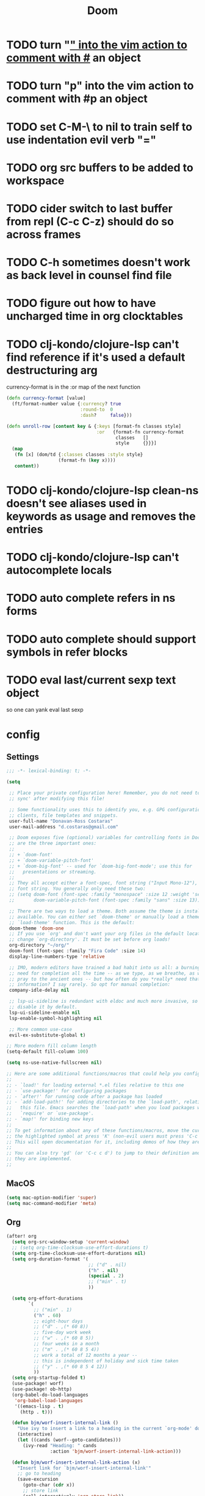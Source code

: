 #+TITLE: Doom
#+PROPERTY: header-args:emacs-lisp :lexical t

* TODO turn "_" into the vim action to comment with #_ an object
* TODO turn "p" into the vim action to comment with #p an object
* TODO set C-M-\ to nil to train self to use indentation evil verb "="
* TODO org src buffers to be added to workspace
* TODO cider switch to last buffer from repl (C-c C-z) should do so across frames
* TODO C-h sometimes doesn't work as back level in counsel find file
* TODO figure out how to have uncharged time in org clocktables
* TODO clj-kondo/clojure-lsp can't find reference if it's used a default destructuring arg

currency-format is in the :or map of the next function
#+begin_src clojure
(defn currency-format [value]
  (ft/format-number value {:currency? true
                           :round-to  0
                           :dash?     false}))

(defn unroll-row [content key & {:keys [format-fn classes style]
                                 :or   {format-fn currency-format
                                        classes   []
                                        style     {}}}]
  (map
   (fn [x] (dom/td {:classes classes :style style}
                   (format-fn (key x))))
   content))
#+end_src

* TODO clj-kondo/clojure-lsp clean-ns doesn't see aliases used in keywords as usage and removes the entries
* TODO clj-kondo/clojure-lsp can't autocomplete locals
* TODO auto complete refers in ns forms
* TODO auto complete should support symbols in refer blocks
* TODO eval last/current sexp text object
so one can yank eval last sexp

* config
** Settings
#+begin_src emacs-lisp :tangle ~/.doom.d/config.el
;;; -*- lexical-binding: t; -*-

(setq

 ;; Place your private configuration here! Remember, you do not need to run 'doom
 ;; sync' after modifying this file!

 ;; Some functionality uses this to identify you, e.g. GPG configuration, email
 ;; clients, file templates and snippets.
 user-full-name "Donavan-Ross Costaras"
 user-mail-address "d.costaras@gmail.com"

 ;; Doom exposes five (optional) variables for controlling fonts in Doom. Here
 ;; are the three important ones:
 ;;
 ;; + `doom-font'
 ;; + `doom-variable-pitch-font'
 ;; + `doom-big-font' -- used for `doom-big-font-mode'; use this for
 ;;   presentations or streaming.
 ;;
 ;; They all accept either a font-spec, font string ("Input Mono-12"), or xlfd
 ;; font string. You generally only need these two:
 ;; (setq doom-font (font-spec :family "monospace" :size 12 :weight 'semi-light)
 ;;       doom-variable-pitch-font (font-spec :family "sans" :size 13))

 ;; There are two ways to load a theme. Both assume the theme is installed and
 ;; available. You can either set `doom-theme' or manually load a theme with the
 ;; `load-theme' function. This is the default:
 doom-theme 'doom-one
 ;; If you use `org' and don't want your org files in the default location below,
 ;; change `org-directory'. It must be set before org loads!
 org-directory "~/org/"
 doom-font (font-spec :family "Fira Code" :size 14)
 display-line-numbers-type 'relative

 ;; IMO, modern editors have trained a bad habit into us all: a burning
 ;; need for completion all the time -- as we type, as we breathe, as we
 ;; pray to the ancient ones -- but how often do you *really* need that
 ;; information? I say rarely. So opt for manual completion:
 company-idle-delay nil

 ;; lsp-ui-sideline is redundant with eldoc and much more invasive, so
 ;; disable it by default.
 lsp-ui-sideline-enable nil
 lsp-enable-symbol-highlighting nil

 ;; More common use-case
 evil-ex-substitute-global t)

;; More modern fill column length
(setq-default fill-column 100)

(setq ns-use-native-fullscreen nil)

;; Here are some additional functions/macros that could help you configure Doom:
;;
;; - `load!' for loading external *.el files relative to this one
;; - `use-package!' for configuring packages
;; - `after!' for running code after a package has loaded
;; - `add-load-path!' for adding directories to the `load-path', relative to
;;   this file. Emacs searches the `load-path' when you load packages with
;;   `require' or `use-package'.
;; - `map!' for binding new keys
;;
;; To get information about any of these functions/macros, move the cursor over
;; the highlighted symbol at press 'K' (non-evil users must press 'C-c c k').
;; This will open documentation for it, including demos of how they are used.
;;
;; You can also try 'gd' (or 'C-c c d') to jump to their definition and see how
;; they are implemented.
;;
#+end_src

** MacOS

#+begin_src emacs-lisp :tangle ~/.doom.d/config.el
(setq mac-option-modifier 'super)
(setq mac-command-modifier 'meta)
#+end_src

** Org

#+begin_src emacs-lisp :tangle ~/.doom.d/config.el
(after! org
  (setq org-src-window-setup 'current-window)
  ;; (setq org-time-clocksum-use-effort-durations t)
  (setq org-time-clocksum-use-effort-durations nil)
  (setq org-duration-format '(
                              ;; ("d" . nil)
                              ("h" . nil)
                              (special . 2)
                              ;; ("min" . t)
                              ))

  (setq org-effort-durations
        `(
          ;; ("min" . 1)
          ("h" . 60)
          ;; eight-hour days
          ;; ("d" . ,(* 60 8))
          ;; five-day work week
          ;; ("w" . ,(* 60 8 5))
          ;; four weeks in a month
          ;; ("m" . ,(* 60 8 5 4))
          ;; work a total of 12 months a year --
          ;; this is independent of holiday and sick time taken
          ;; ("y" . ,(* 60 8 5 4 12))
          ))
  (setq org-startup-folded t)
  (use-package! worf)
  (use-package! ob-http)
  (org-babel-do-load-languages
   'org-babel-load-languages
   '((emacs-lisp . t)
     (http . t)))

  (defun bjm/worf-insert-internal-link ()
    "Use ivy to insert a link to a heading in the current `org-mode' document. Code is based on `worf-goto'."
    (interactive)
    (let ((cands (worf--goto-candidates)))
      (ivy-read "Heading: " cands
                :action 'bjm/worf-insert-internal-link-action)))

  (defun bjm/worf-insert-internal-link-action (x)
    "Insert link for `bjm/worf-insert-internal-link'"
    ;; go to heading
    (save-excursion
      (goto-char (cdr x))
      ;; store link
      (call-interactively 'org-store-link))
    ;; return to original point and insert link
    (org-insert-last-stored-link 1)
    ;; org-insert-last-stored-link adds a newline so delete this
    (delete-backward-char 1))


  (map! :map org-src-mode-map
        "C-c C-c" nil
        "C-c '" #'org-edit-src-exit)


;; (setq org-directory "~/org")
;; (setq org-agenda-files (list "~/org/inbox.org"))
;; (setq org-capture-templates
;;       `(("i" "Inbox" entry  (file "inbox.org")
;;          ,(concat "* TODO %?\n"
;;                   "/Entered on/ %U"))))
;; (map! "C-c c" 'org-capture)
;; (defun org-capture-inbox ()
;;   (interactive)
;;   (call-interactively 'org-store-link)
;;   (org-capture nil "i"))

;; (map! "C-c i" 'org-capture-inbox)

;; (map! "C-c a" 'org-agenda)
;; (setq org-agenda-hide-tags-regexp ".")
;; (setq org-agenda-prefix-format
;;       '((agenda . " %i %-12:c%?-12t% s")
;;         (todo   . " ")
;;         (tags   . " %i %-12:c")
;;         (search . " %i %-12:c")))
  )
#+end_src

** Auto dim other buffers

#+begin_src emacs-lisp :tangle ~/.doom.d/config.el
(use-package! auto-dim-other-buffers
  :config
  (auto-dim-other-buffers-mode t))
#+end_src

** Spelling

#+begin_src emacs-lisp :tangle ~/.doom.d/config.el
(setq ispell-dictionary "en"
      ispell-personal-dictionary "~/env/spelling/.pws")
#+end_src

** Evil

#+begin_src emacs-lisp :tangle ~/.doom.d/config.el
(setq evil-escape-unordered-key-sequence t)
#+end_src

*** Hydra paste

#+begin_src emacs-lisp :tangle ~/.doom.d/config.el
(defhydra hydra-paste
  (:color red
   :hint nil)
  "\n[%s(length kill-ring-yank-pointer)/%s(length kill-ring)] \
 [_C-j_/_C-k_] cycles through yanked text, [_p_/_P_] pastes the same text \
 above or below. Anything else exits."
  ("C-j" evil-paste-pop)
  ("C-k" evil-paste-pop-next)
  ("p" evil-paste-after)
  ("P" evil-paste-before))

(map! :nv "p" #'hydra-paste/evil-paste-after
      :nv "P" #'hydra-paste/evil-paste-before)

#+end_src

*** Evil escape

#+begin_src emacs-lisp :tangle ~/.doom.d/config.el
(use-package! evil-escape
  :init (setq evil-escape-key-sequence "jk"))
#+end_src

*** Motion trainer
#+begin_src emacs-lisp :tangle ~/.doom.d/config.el
;; (global-evil-motion-trainer-mode 1)
(setq evil-motion-trainer-threshold 6)
#+end_src

** Ivy

#+begin_src emacs-lisp :tangle ~/.doom.d/config.el
(after! ivy

  (setq ivy-extra-directories '())

  (map! "C-h" :map ivy-minibuffer-map #'counsel-up-directory)
  (map! :n "/" #'+default/search-buffer)

  (defun ivy-yank-action (x)
    (kill-new x))

  (defun ivy-copy-to-buffer-action (x)
    (with-ivy-window
      (insert x)))

  ;; Ivy actions only working when called from C-M-o (ivy-dispatching-call)
  (ivy-set-actions
   t
   '(("i" ivy-copy-to-buffer-action "insert")
     ("y" ivy-yank-action "yank"))))
#+end_src

** Aggressive indent

#+begin_src emacs-lisp :tangle ~/.doom.d/config.el
(use-package! aggressive-indent
  :config (add-hook! emacs-lisp-mode
            (aggressive-indent-mode 1)))
#+end_src

** Magit

#+begin_src emacs-lisp :tangle ~/.doom.d/config.el
(setq auth-sources '("~/.authinfo"))
#+end_src

** LSP

#+begin_src emacs-lisp :tangle ~/.doom.d/config.el
(after! lsp-mode
  (push "\\.shadow-cljs" lsp-file-watch-ignored)
  (push "\\.clj-kondo" lsp-file-watch-ignored)
  (push "\\.lsp" lsp-file-watch-ignored)
  (push "\\.cpcache" lsp-file-watch-ignored)
  (push "resources" lsp-file-watch-ignored)

  (setq lsp-ui-peek-always-show t)
  (setq lsp-ui-sideline-show-hover t))
#+end_src

** Scheme/Racket

#+begin_src emacs-lisp :tangle ~/.doom.d/config.el
(after! racket
  (map! :map racket-mode-map "C-c C-c" #'racket-send-definition))

(defun mit-scheme ()
  (interactive)
  (run-scheme "/Applications/scheme.app/Contents/Resources/mit-scheme"))
#+end_src

(defvar-local prev-scheme-file nil)

(defun my-scheme-load-file ()
  "Load `buffer-file-name' into current inferior Scheme process
and switch to REPL"
  (interactive)
  (evil-normal-state) ;; comment line if not using evil mode
  (save-buffer)
  (comint-send-string (scheme-proc) (concat "(load \""
                                           (buffer-file-name)
                                           "\")\n"))
  (switch-to-scheme-interp))

(add-hook 'scheme-mode-hook (lambda ()
                              (local-set-key (kbd "C-h C-j")
                                             'my-scheme-load-file)))

(defun switch-to-scheme-interp ()
  (let ((initial-buffer (current-buffer)))
    (switch-to-buffer-other-window "*scheme*")
      (setq prev-scheme-file initial-buffer)))

(defun switch-to-scheme-file ()
  (interactive)
  (if prev-scheme-file
      (switch-to-buffer-other-window prev-scheme-file)
    (message "No previous buffer.")))

(add-hook 'inferior-scheme-mode-hook
          (lambda () (local-set-key (kbd "C-h C-j")
                                    'switch-to-scheme-file)))

** Clojure

#+begin_src emacs-lisp :tangle ~/.doom.d/config.el
(after! cider

  ;; Not used
  ;; (defconst my-clojure-def-and-name-regex
  ;;   (rx
  ;;    (seq bol
  ;;         (* blank) "(" (* blank)
  ;;         (group
  ;;          (or
  ;;           "specification"
  ;;           (and "def" (* (syntax word))))))))


  (defun cider-interactive-eval-clj (form &optional callback bounds additional-params)
    "Evaluate FORM and dispatch the response to CALLBACK.
If the code to be evaluated comes from a buffer, it is preferred to use a
nil FORM, and specify the code via the BOUNDS argument instead.

This function is the main entry point in CIDER's interactive evaluation
API.  Most other interactive eval functions should rely on this function.
If CALLBACK is nil use `cider-interactive-eval-handler'.
BOUNDS, if non-nil, is a list of two numbers marking the start and end
positions of FORM in its buffer.
ADDITIONAL-PARAMS is a map to be merged into the request message.

If `cider-interactive-eval-override' is a function, call it with the same
arguments and only proceed with evaluation if it returns nil."
    (let ((form  (or form (apply #'buffer-substring-no-properties bounds)))
          (start (car-safe bounds))
          (end   (car-safe (cdr-safe bounds))))
      (when (and start end)
        (remove-overlays start end 'cider-temporary t))
      (unless (and cider-interactive-eval-override
                   (functionp cider-interactive-eval-override)
                   (funcall cider-interactive-eval-override form callback bounds))
        (message "foo")
        (cider-map-repls :clj
          (lambda (connection)
            (cider--prep-interactive-eval form connection)
            (cider-nrepl-request:eval
             form
             (or callback (cider-interactive-eval-handler nil bounds))
             ;; always eval ns forms in the user namespace
             ;; otherwise trying to eval ns form for the first time will produce an error
             (if (cider-ns-form-p form) "user" (cider-current-ns))
             (when start (line-number-at-pos start))
             (when start (cider-column-number-at-pos start))
             (seq-mapcat #'identity additional-params)
             connection))))))

  (defun my-cider-wandi-reset ()
    (interactive)
    (projectile-save-project-buffers)
    (cider-interactive-eval-clj "(user/restart-server)"))
  (map! "C-c C-i" #'my-cider-wandi-reset)

  (defun my-cider-load-debug-tools ()
    (interactive)
    (cider-interactive-eval
     "(require '[com.gfredericks.debug-repl :refer [break! unbreak! unbreak!!]])
      (require '[hashp.core])"))

  (setq cider-clojure-cli-global-options "-A:debug-tools")
  (setq cider-shadow-cljs-global-options "-A:debug-tools")
  (add-to-list 'cider-repl-init-code "(require,'hashp.core)")
  (add-to-list 'cider-jack-in-nrepl-middlewares "com.gfredericks.debug-repl/wrap-debug-repl")

  (setq cider-auto-select-test-report-buffer nil)
  (setq cider-save-file-on-load t)
  (setq clojure-toplevel-inside-comment-form t)
  (setq org-babel-clojure-backend 'cider)
  (setq lsp-lens-enable t)

  ;; TODO test this
  ;; see https://emacs-lsp.github.io/lsp-mode/tutorials/clojure-guide/
  ;; (use-package! clj-refactor
  ;;   :after clojure-mode
  ;;   :config
  ;;   (set-lookup-handlers! 'clj-refactor-mode nil))

  (define-clojure-indent
    ;; Fulcro
    (>defn :defn)
    (defmutation [1 :form :form [1]])
    ;; (pc/defmutation [2 :form :form [1]])

    ;; Fulcro-spec
    (specification [1])
    (component [1])
    (behavior [1])
    (when-mocking '(0))
    (assertions [0])

    ;; Fulcro functions
    (df/load! [3])

    (thrown-with-data? [1])
    (not-thrown-with-data? [1])

    ;; JRA
    (system/let [1])
    (clet [1])

    (swap!-> [1])

    ;; compojure
    (context 2)
    (POST 2)
    (GET 2)
    (PUT 2))

  (defvar kaocha-windows-rx (rx bol (* any) "kaocha" (* any)))

  (setq display-buffer-alist '((kaocha-windows-rx (display-buffer-pop-up-frame display-buffer-reuse-window display-buffer-same-window))))

  (setq cider-test-defining-forms '("deftest" "defspec" "specification"))

  (defun tdd-test ()
    "Thin wrapper around `cider-test-run-tests'."
    (when (cider-connected-p)
      (let ((cider-auto-select-test-report-buffer nil)
            (cider-test-show-report-on-success nil))
        (cider-test-run-ns-tests nil 'soft))))

  (defun my-kaocha-runner--show-details-window (original-buffer min-height)
    "Show details from the test run with a MIN-HEIGHT, but switch back to ORIGINAL-BUFFER afterwards."
    (let ((window (get-buffer-window kaocha-runner--out-buffer t)))
      (when (not window)
        (let ((window (split-window-vertically -4)))
          (select-window window)
          (switch-to-buffer kaocha-runner--out-buffer)
          (set-window-dedicated-p window t)))))

  (defun my-kaocha-runner--run-tests (testable-sym &optional run-all? background? original-buffer)
    "Run kaocha tests.

If RUN-ALL? is t, all tests are run, otherwise attempt a run with the provided
TESTABLEY-SYM. In practice TESTABLEY-SYM can be a test id, an ns or an ns/test-fn.

If BACKGROUND? is t, we don't message when the tests start running.

Given an ORIGINAL-BUFFER, use that instead of (current-buffer) when switching back."
    (interactive)
    (kaocha-runner--clear-buffer kaocha-runner--out-buffer)
    (kaocha-runner--clear-buffer kaocha-runner--err-buffer)
    (kaocha-runner--eval-clojure-code
     (format kaocha-runner-repl-invocation-template
             (if run-all?
                 (format "(kaocha.repl/run-all %s)" kaocha-runner-extra-configuration)
               (format
                "(kaocha.repl/run %s %s)"
                testable-sym
                kaocha-runner-extra-configuration)))
     (let ((original-buffer (or original-buffer (current-buffer)))
           (done? nil)
           (any-errors? nil)
           (shown-details? nil)
           (the-value nil)
           (start-time (float-time)))
       (unless background?
         (if run-all?
             (message "Running all tests ...")
           (message "[%s] Running tests ..." testable-sym)))
       (lambda (response)
         (nrepl-dbind-response response (value out err status)
           (when out
             (kaocha-runner--insert kaocha-runner--out-buffer out)
             (when (let ((case-fold-search nil))
                     (string-match-p kaocha-runner--fail-re out))
               (setq any-errors? t))
             (when (and (< kaocha-runner-long-running-seconds
                           (- (float-time) start-time))
                        (not shown-details?))
               (setq shown-details? t)
               (kaocha-runner--show-details-window original-buffer kaocha-runner-ongoing-tests-win-min-height)))
           (when err
             (kaocha-runner--insert kaocha-runner--err-buffer err))
           (when value
             (setq the-value value))
           (when (and status (member "done" status))
             (setq done? t))
           (when done?
             (if the-value
                 (kaocha-runner--show-report the-value (unless run-all? testable-sym))
               (unless (get-buffer-window kaocha-runner--err-buffer 'visible)
                 (message "Kaocha run failed. See error window for details.")
                 (switch-to-buffer-other-window kaocha-runner--err-buffer))))
           (when done?
             (if any-errors?
                 (my-kaocha-runner--show-details-window original-buffer kaocha-runner-failure-win-min-height))))))))

  (defvar my-test-runner 'kaocha)

  (defun my-execute-test (ns test-var code-buffer)
    (cond ((eq my-test-runner 'kaocha)
           (my-kaocha-runner--run-tests
            (kaocha-runner--testable-sym ns test-var (eq major-mode 'clojurescript-mode))
            nil
            t
            code-buffer))
          ((eq my-test-runner 'cider)
           (progn
             (cider-test-update-last-test ns (list test-var))
             (cider-test-execute ns (list test-var))))))

  (defvar my-last-executed-test nil)

  (defun my-run-test ()
    "Run Clojure test at point.

Supports the fulcro-spec `specification' macro"
    (interactive)
    (let* ((ns  (clojure-find-ns))
           (code-buffer (current-buffer)))
      (when ns
        (cider-interactive-eval
         (concat "(clojure.core/let [{:keys [name test]} (clojure.core/meta "
                 (cider-defun-at-point)
                 ")] (clojure.core/when test name))")
         (nrepl-make-response-handler
          code-buffer
          (lambda (_buffer test-var)
            (if (not (string= "nil" test-var))
                (progn
                  (setq my-last-executed-test (list ns test-var))
                  (my-execute-test ns test-var code-buffer))
              (when my-last-executed-test
                (my-execute-test
                 (car my-last-executed-test)
                 (cadr my-last-executed-test)
                 code-buffer))))
          nil
          nil
          (lambda (_buffer)))))))

  (define-minor-mode tdd-mode
    "Run all tests whenever a file is loaded."
    nil nil nil
    :global t
    (if tdd-mode
        (progn
          (advice-add 'cider-eval-defun-at-point :after #'my-run-test)
          (add-hook 'cider-file-loaded-hook #'tdd-test))
      (progn
        (advice-remove 'cider-eval-defun-at-point #'my-run-test)
        (remove-hook 'cider-file-loaded-hook #'tdd-test))))

  (define-minor-mode pprint-eval-mode
    "When active swaps `cider-eval-defun-at-point' with `cider-pprint-eval-defun-at-point'"
    nil nil nil
    :global t
    (if pprint-eval-mode
        (map! :mode (clojure-mode clojurec-mode clojurescript-mode)
              [remap cider-eval-defun-at-point] #'cider-pprint-eval-defun-at-point
              [remap cider-eval-last-sexp] #'cider-pprint-eval-last-sexp)
      (map! :mode (clojure-mode clojurec-mode clojurescript-mode)
            [remap cider-pprint-eval-defun-at-point] #'cider-eval-defun-at-point
            [remap cider-pprint-eval-last-sexp] #'cider-eval-last-sexp)))

  (advice-add 'cider-pprint-eval-last-sexp :around 'evil-collection-cider-last-sexp)

  (use-package kaocha-runner
    :init
    (bind-keys :prefix-map ar-emacs-kaocha-prefix-map
               :prefix "C-c k"
               ("t" . kaocha-runner-run-test-at-point)
               ("r" . kaocha-runner-run-tests)
               ("a" . kaocha-runner-run-all-tests)
               ("w" . kaocha-runner-show-warnings)
               ("h" . kaocha-runner-hide-windows)))

  (defun jet ()
    (interactive)
    (shell-command-on-region
     (region-beginning)
     (region-end)
     "jet --pretty --edn-reader-opts '{:default tagged-literal}'"
     (current-buffer)
     t
     "*jet error buffer*"
     t))

  ;; Similar to C-x C-e, but sends to REBL
  (defun rebl-eval-last-sexp ()
    (interactive)
    (let* ((bounds (cider-last-sexp 'bounds))
           (s (cider-last-sexp))
           (reblized (concat "(cognitect.rebl/inspect " s ")")))
      (cider-interactive-eval reblized nil bounds (cider--nrepl-print-request-map))))

  ;; Similar to C-M-x, but sends to REBL
  (defun rebl-eval-defun-at-point ()
    (interactive)
    (let* ((bounds (cider-defun-at-point 'bounds))
           (s (cider-defun-at-point))
           (reblized (concat "(cognitect.rebl/inspect " s ")")))
      (cider-interactive-eval reblized nil bounds (cider--nrepl-print-request-map))))

  ;; C-S-x send defun to rebl
  ;; C-x C-r send last sexp to rebl (Normally bound to "find-file-read-only"... Who actually uses that though?)
  (add-hook 'cider-mode-hook
            (lambda ()
              (local-set-key (kbd "C-S-x") #'rebl-eval-defun-at-point)
              (local-set-key (kbd "C-x C-r") #'rebl-eval-last-sexp)))

  ;; waffletower  6:03 AM
  ;; I came up with a working PoC for injections using NREPL.  Is there a more straight-forward way to accomplish this?
  ;; Untitled
  ;; (ns repl-eval.nrepl
  ;;     (:require [clojure.pprint :refer [pprint]]
  ;;      [nrepl.server :as server]
  ;;      [nrepl.core :as nrepl]
  ;;      refactor-nrepl.middleware
  ;;      cider.nrepl))
  ;; ​
  ;; (defn start
  ;;   []
  ;;   (let [server (server/start-server
  ;;                 :handler (apply server/default-handler
  ;;                                 (conj
  ;;                                  (map #'cider.nrepl/resolve-or-fail cider.nrepl/cider-middleware)
  ;;                                  #'refactor-nrepl.middleware/wrap-refactor)))
  ;;                port (:port server)]
  ;;     (with-open [cxn (nrepl/connect :port port)]
  ;;                (-> (nrepl/client cxn 1000)
  ;;                    (nrepl/message {:op "eval" :code "(require '[clojure.pprint :refer [pprint]])"})
  ;;                    nrepl/response-values))
  ;;     (spit ".nrepl-port" port)))
  ;; Collapse
  ;; 6:04
  ;; The injection in this case is requiring pprint.
  ;; waffletower  6:09 AM
  ;; The code is easily referenced in a deps.edn alias:
  ;; :inject {:extra-deps {waffletower/repl-eval {:local/root "../repl-eval/"}
  ;; nrepl/nrepl {:mvn/version "0.7.0"}
  ;; refactor-nrepl/refactor-nrepl {:mvn/version "2.5.0"}
  ;; cider/cider-nrepl {:mvn/version "0.25.1"}}
  ;; :main-opts ["-m" "repl-eval.nrepl"]}
  ;; While I could refactor this to instrument variable middleware and injection forms, is there some hook I am missing here?  It was much much easier and cleaner to accomplish REPL initialization with leiningen.
  )

(after! clojure

  (after! aggressive-indent
    (add-hook! clojure-mode
      (aggressive-indent-mode 1)))

  ;; TODO test this
  ;; see https://emacs-lsp.github.io/lsp-mode/tutorials/clojure-guide/
  ;; (use-package! cider
  ;;   :config
  ;;   (set-lookup-handlers! 'cider-mode nil))
  ;;
  (after! lsp-mode
    (after! lsp-ui-mode
      (define-key lsp-ui-mode-map [remap xref-find-definitions] #'lsp-ui-peek-find-definitions)
      (define-key lsp-ui-mode-map [remap xref-find-references] #'lsp-ui-peek-find-references))))
#+end_src

** Lispy

#+begin_src emacs-lisp :tangle ~/.doom.d/config.el
(lispyville-set-key-theme
 '(operators
   c-w
   (prettify insert)
   paredit))

(use-package! evil-lispy
  :config (add-hook! '(clojure-mode clojurec-mode clojurescript-mode) #'evil-lispy-mode))

(defun my-insert-hash-print (arg)
  (interactive "p")
  (if (lispy-left-p)
      (insert "#p ")
    (self-insert-command arg)))

(map! :map lispy-mode-map-special :i "p" #'my-insert-hash-print)
#+end_src

** Dired/Eshell

#+begin_src emacs-lisp :tangle ~/.doom.d/config.el
(defun my-buffer-mode (&optional buffer-or-name)
  "Return the major mode associated with a buffer.
If buffer-or-name is nil return current buffer's mode."
  (interactive)
  (buffer-local-value
   'major-mode
   (if buffer-or-name
       (get-buffer buffer-or-name)
     (current-buffer))))

(defun my-buffer-path ()
  (file-name-directory (or  (buffer-file-name) default-directory)))

(defun eshell-cwd ()
  "Set the eshell directory to the current buffer.

  Usage: M-x eshell-cwd"
  (interactive)
  (let ((path (my-buffer-path)))
    (print path)
    (switch-to-buffer "*eshell*")
    (cd path)
    (eshell-emit-prompt)))

(defun dired-cwd ()
  (interactive)
  (let ((path (file-name-directory (or  (buffer-file-name) default-directory))))
    (dired path)))

(defun dired-or-eshell ()
  (interactive)
  (let ((mode (my-buffer-mode)))
    (cond
     ((eq 'eshell-mode mode) (dired-cwd))
     ((eq 'dired-mode mode) (eshell-cwd))
     (t (eshell-cwd)))))

(map! :n "-" #'dired-or-eshell
      :map dired-mode-map :n "-" #'dired-or-eshell)
#+end_src

* Lispy bindings
#+NAME: lispy-bindings
| key | function                      | column   |
|-----+-------------------------------+----------|
| <   | lispy-barf                    |          |
| A   | lispy-beginning-of-defun      |          |
| j   | lispy-down                    |          |
| Z   | lispy-edebug-stop             |          |
| B   | lispy-ediff-regions           |          |
| G   | lispy-goto-local              |          |
| h   | lispy-left                    |          |
| N   | lispy-narrow                  |          |
| y   | lispy-occur                   |          |
| o   | lispy-other-mode              |          |
| J   | lispy-outline-next            |          |
| K   | lispy-outline-prev            |          |
| P   | lispy-paste                   |          |
| l   | lispy-right                   |          |
| I   | lispy-shifttab                |          |
| >   | lispy-slurp                   |          |
| SPC | lispy-space                   |          |
| xB  | lispy-store-region-and-buffer |          |
| u   | lispy-undo                    |          |
| k   | lispy-up                      |          |
| v   | lispy-view                    |          |
| V   | lispy-visit                   |          |
| W   | lispy-widen                   |          |
| D   | pop-tag-mark                  |          |
| x   | see                           |          |
| L   | unbound                       |          |
| U   | unbound                       |          |
| X   | unbound                       |          |
| Y   | unbound                       |          |
| H   | lispy-ace-symbol-replace      | Edit     |
| c   | lispy-clone                   | Edit     |
| C   | lispy-convolute               | Edit     |
| n   | lispy-new-copy                | Edit     |
| O   | lispy-oneline                 | Edit     |
| r   | lispy-raise                   | Edit     |
| R   | lispy-raise-some              | Edit     |
| \   | lispy-splice                  | Edit     |
| S   | lispy-stringify               | Edit     |
| i   | lispy-tab                     | Edit     |
| xj  | lispy-debug-step-in           | Eval     |
| xe  | lispy-edebug                  | Eval     |
| xT  | lispy-ert                     | Eval     |
| e   | lispy-eval                    | Eval     |
| E   | lispy-eval-and-insert         | Eval     |
| xr  | lispy-eval-and-replace        | Eval     |
| p   | lispy-eval-other-window       | Eval     |
| q   | lispy-ace-paren               | Move     |
| z   | lispy-knight                  | Move     |
| s   | lispy-move-down               | Move     |
| w   | lispy-move-up                 | Move     |
| t   | lispy-teleport                | Move     |
| Q   | lispy-ace-char                | Nav      |
| -   | lispy-ace-subword             | Nav      |
| a   | lispy-ace-symbol              | Nav      |
| b   | lispy-back                    | Nav      |
| d   | lispy-different               | Nav      |
| f   | lispy-flow                    | Nav      |
| F   | lispy-follow                  | Nav      |
| g   | lispy-goto                    | Nav      |
| xb  | lispy-bind-variable           | Refactor |
| xf  | lispy-flatten                 | Refactor |
| xc  | lispy-to-cond                 | Refactor |
| xd  | lispy-to-defun                | Refactor |
| xi  | lispy-to-ifs                  | Refactor |
| xl  | lispy-to-lambda               | Refactor |
| xu  | lispy-unbind-variable         | Refactor |
| M   | lispy-multiline               | Other    |
| xh  | lispy-describe                | Other    |
| m   | lispy-mark-list               | Other    |

 #+BEGIN_SRC emacs-lisp :tangle ~/.doom.d/config.el :var bindings=lispy-bindings :colnames yes=
(eval
 (append
  '(defhydra my/lispy-cheat-sheet (:hint nil :foreign-keys run)
     ("<f12>" nil :exit t))
  (cl-loop for x in bindings
           unless (string= "" (elt x 2))
           collect
           (list (car x)
                 (intern (elt x 1))
                 (when (string-match "lispy-\\(?:eval-\\)?\\(.+\\)"
                                     (elt x 1))
                   (match-string 1 (elt x 1)))
                 :column
                 (elt x 2)))))
(with-eval-after-load "lispy"
  (define-key lispy-mode-map (kbd "<f12>") 'my/lispy-cheat-sheet/body))
   #+END_SRC

* init

#+begin_src emacs-lisp :tangle ~/.doom.d/init.el
;;; init.el -*- lexical-binding: t; -*-

;; This file controls what Doom modules are enabled and what order they load
;; in. Remember to run 'doom sync' after modifying it!

;; NOTE Press 'SPC h d h' (or 'C-h d h' for non-vim users) to access Doom's
;;      documentation. There you'll find a "Module Index" link where you'll find
;;      a comprehensive list of Doom's modules and what flags they support.

;; NOTE Move your cursor over a module's name (or its flags) and press 'K' (or
;;      'C-c c k' for non-vim users) to view its documentation. This works on
;;      flags as well (those symbols that start with a plus).
;;
;;      Alternatively, press 'gd' (or 'C-c c d') on a module to browse its
;;      directory (for easy access to its source code).

(doom! :input

       :completion
       company             ; the ultimate code completion backend
       ivy                 ; a search engine for love and life

       :ui
       ;;deft              ; notational velocity for Emacs
       doom                ; what makes DOOM look the way it does
       doom-dashboard      ; a nifty splash screen for Emacs
       doom-quit           ; DOOM quit-message prompts when you quit Emacs
       ;;(emoji +unicode)  ; 🙂
       fill-column         ; a `fill-column' indicator
       hl-todo             ; highlight TODO/FIXME/NOTE/DEPRECATED/HACK/REVIEW
       hydra
       ;;indent-guides     ; highlighted indent columns
       ;;ligatures         ; ligatures and symbols to make your code pretty again
       ;;minimap           ; show a map of the code on the side
       modeline            ; snazzy, Atom-inspired modeline, plus API
       ;;nav-flash         ; blink cursor line after big motions
       ;;neotree           ; a project drawer, like NERDTree for vim
       ophints             ; highlight the region an operation acts on
       (popup +defaults)   ; tame sudden yet inevitable temporary windows
       ;;tabs              ; a tab bar for Emacs
       ;;treemacs          ; a project drawer, like neotree but cooler
       ;;unicode           ; extended unicode support for various languages
       vc-gutter           ; vcs diff in the fringe
       vi-tilde-fringe     ; fringe tildes to mark beyond EOB
       window-select       ; TODO check +numbers visually switch windows
       workspaces          ; tab emulation, persistence & separate workspaces
       ;;zen               ; distraction-free coding or writing

       :editor
       (evil +everywhere)  ; come to the dark side, we have cookies
       file-templates      ; auto-snippets for empty files
       fold                ; (nigh) universal code folding
       ;;(format +onsave)  ; automated prettiness
       ;;god               ; run Emacs commands without modifier keys
       lispy ; vim for lisp, for people who don't like vim
       ;;multiple-cursors  ; editing in many places at once
       ;;objed             ; text object editing for the innocent
       ;;parinfer          ; turn lisp into python, sort of
       ;;rotate-text       ; cycle region at point between text candidates
       snippets            ; my elves. They type so I don't have to
       word-wrap           ; soft wrapping with language-aware indent

       :emacs
       dired               ; making dired pretty [functional]
       electric            ; smarter, keyword-based electric-indent
       ibuffer             ; interactive buffer management
       undo                ; persistent, smarter undo for your inevitable mistakes
       vc                  ; version-control and Emacs, sitting in a tree

       :term
       eshell              ; the elisp shell that works everywhere
       ;;shell             ; simple shell REPL for Emacs
       ;;term              ; basic terminal emulator for Emacs
       vterm               ; the best terminal emulation in Emacs

       :checkers
       syntax              ; tasing you for every semicolon you forget
       (spell +aspell
              +everywhere) ; tasing you for misspelling mispelling
       grammar             ; tasing grammar mistake every you make

       :tools
       ;;ansible
       ;;debugger          ; FIXME stepping through code, to help you add bugs
       ;;direnv
       ;;docker
       ;;editorconfig      ; let someone else argue about tabs vs spaces
       ;;ein               ; tame Jupyter notebooks with emacs
       (eval +overlay)       ; run code, run (also, repls)
       ;;gist              ; interacting with github gists
       lookup              ; navigate your code and its documentation
       lsp
       (magit +forge)      ; a git porcelain for Emacs
       make                ; run make tasks from Emacs
       ;;pass              ; password manager for nerds
       ;;pdf               ; pdf enhancements
       prodigy             ; FIXME managing external services & code builders
       ;;rgb               ; creating color strings
       taskrunner          ; taskrunner for all your projects
       ;;terraform         ; infrastructure as code
       ;;tmux              ; an API for interacting with tmux
       ;;upload            ; map local to remote projects via ssh/ftp

       :os
       (:if IS-MAC macos)  ; improve compatibility with macOS
       ;;tty               ; improve the terminal Emacs experience

       :lang
       ;;agda              ; types of types of types of types...
       ;;cc                ; C/C++/Obj-C madness
       (clojure +lsp)      ; java with a lisp
       ;;common-lisp       ; if you've seen one lisp, you've seen them all
       ;;coq               ; proofs-as-programs
       ;;crystal           ; ruby at the speed of c
       ;;csharp            ; unity, .NET, and mono shenanigans
       ;;data              ; config/data formats
       ;;(dart +flutter)   ; paint ui and not much else
       ;;elixir            ; erlang done right
       ;;elm               ; care for a cup of TEA?
       emacs-lisp          ; drown in parentheses
       ;;erlang            ; an elegant language for a more civilized age
       ;;ess               ; emacs speaks statistics
       ;;faust             ; dsp, but you get to keep your soul
       ;;fsharp            ; ML stands for Microsoft's Language
       ;;fstar             ; (dependent) types and (monadic) effects and Z3
       ;;gdscript          ; the language you waited for
       ;;(go +lsp)         ; the hipster dialect
       ;;(haskell +dante)  ; a language that's lazier than I am
       ;;hy                ; readability of scheme w/ speed of python
       ;;idris             ; a language you can depend on
       ;;json              ; At least it ain't XML
       ;;(java +meghanada) ; the poster child for carpal tunnel syndrome
       ;;javascript        ; all(hope(abandon(ye(who(enter(here))))))
       ;;julia             ; a better, faster MATLAB
       ;;kotlin            ; a better, slicker Java(Script)
       ;;latex             ; writing papers in Emacs has never been so fun
       ;;lean
       ;;factor
       ;;ledger            ; an accounting system in Emacs
       ;;lua               ; one-based indices? one-based indices
       markdown            ; writing docs for people to ignore
       ;;nim               ; python + lisp at the speed of c
       ;;nix               ; I hereby declare "nix geht mehr!"
       ;;ocaml             ; an objective camel
       (org +pomodoro +dragndrop +pandoc)  ; organize your plain life in plain text
       ;;php               ; perl's insecure younger brother
       ;;plantuml          ; diagrams for confusing people more
       ;;purescript        ; javascript, but functional
       ;;python            ; beautiful is better than ugly
       ;;qt                ; the 'cutest' gui framework ever
       racket              ; a DSL for DSLs
       ;;raku              ; the artist formerly known as perl6
       ;;rest              ; Emacs as a REST client
       ;;rst               ; ReST in peace
       ;;(ruby +rails)     ; 1.step {|i| p "Ruby is #{i.even? ? 'love' : 'life'}"}
       ;;rust              ; Fe2O3.unwrap().unwrap().unwrap().unwrap()
       ;;scala             ; java, but good
       ;;scheme            ; a fully conniving family of lisps
       sh                  ; she sells {ba,z,fi}sh shells on the C xor
       ;;sml
       ;;solidity          ; do you need a blockchain? No.
       ;;swift             ; who asked for emoji variables?
       ;;terra             ; Earth and Moon in alignment for performance.
       (web +css)          ; the tubes
       yaml                ; JSON, but readable

       :email
       ;;(mu4e +gmail)
       ;;notmuch
       ;;(wanderlust +gmail)

       :app
       ;;calendar
       ;;irc               ; how neckbeards socialize
       ;;(rss +org)        ; emacs as an RSS reader
       ;;twitter           ; twitter client https://twitter.com/vnought

       :config
       ;;literate
       (default +bindings +smartparens))
#+end_src

* packages

#+begin_src emacs-lisp :tangle ~/.doom.d/packages.el
;; -*- no-byte-compile: t; -*-
;;; $DOOMDIR/packages.el

;; To install a package with Doom you must declare them here and run 'doom sync'
;; on the command line, then restart Emacs for the changes to take effect -- or
;; use 'M-x doom/reload'.


;; To install SOME-PACKAGE from MELPA, ELPA or emacsmirror:
                                        ;(package! some-package)

;; To install a package directly from a remote git repo, you must specify a
;; `:recipe'. You'll find documentation on what `:recipe' accepts here:
;; https://github.com/raxod502/straight.el#the-recipe-format
                                        ;(package! another-package
                                        ;  :recipe (:host github :repo "username/repo"))

;; If the package you are trying to install does not contain a PACKAGENAME.el
;; file, or is located in a subdirectory of the repo, you'll need to specify
;; `:files' in the `:recipe':
                                        ;(package! this-package
                                        ;  :recipe (:host github :repo "username/repo"
                                        ;           :files ("some-file.el" "src/lisp/*.el")))

;; If you'd like to disable a package included with Doom, you can do so here
;; with the `:disable' property:
                                        ;(package! builtin-package :disable t)

;; You can override the recipe of a built in package without having to specify
;; all the properties for `:recipe'. These will inherit the rest of its recipe
;; from Doom or MELPA/ELPA/Emacsmirror:
                                        ;(package! builtin-package :recipe (:nonrecursive t))
                                        ;(package! builtin-package-2 :recipe (:repo "myfork/package"))

;; Specify a `:branch' to install a package from a particular branch or tag.
;; This is required for some packages whose default branch isn't 'master' (which
;; our package manager can't deal with; see raxod502/straight.el#279)
                                        ;(package! builtin-package :recipe (:branch "develop"))

;; Use `:pin' to specify a particular commit to install.
                                        ;(package! builtin-package :pin "1a2b3c4d5e")


;; Doom's packages are pinned to a specific commit and updated from release to
;; release. The `unpin!' macro allows you to unpin single packages...
                                        ;(unpin! pinned-package)
;; ...or multiple packages
                                        ;(unpin! pinned-package another-pinned-package)
;; ...Or *all* packages (NOT RECOMMENDED; will likely break things)
                                        ;(unpin! t)

(package! aggressive-indent)
(package! auto-dim-other-buffers)
(package! evil-lispy)
(package! worf)
(package! ob-http)
(package! org-download)
(package! writeroom-mode)
;; (package! pcre2el)
(package! kaocha-runner)
(package! evil-motion-trainer
  :recipe (:host github :repo "martinbaillie/evil-motion-trainer"))

(unpin! lsp-mode)
#+end_src

* services

#+begin_src emacs-lisp :tangle ~/.doom.d/config.el
(prodigy-define-service
  :name "fulcro template"
  :command "npx"
  :args '("shadow-cljs" "-A:cider-nrepl:debug-tools" "server")
  :cwd "~/src/fulcro-template"
  :tags '(work fulcro)
  :stop-signal 'sigkill
  :kill-process-buffer-on-stop t
  :on-output (lambda (&rest args)
               (let ((output (plist-get args :output))
                     (service (plist-get args :service)))
                 (when (s-matches? "shadow-cljs - nREPL server started on port 9000" output)
                   (prodigy-set-status service 'ready)))))

(prodigy-define-service
  :name "RAD demo"
  :command "npx"
  :args '("shadow-cljs" "-A:cider-nrepl:debug-tools" "server")
  :cwd "~/src/rad-demo/"
  :tags '(work fulcro)
  :stop-signal 'sigkill
  :kill-process-buffer-on-stop t
  :on-output (lambda (&rest args)
               (let ((output (plist-get args :output))
                     (service (plist-get args :service)))
                 (when (s-matches? "shadow-cljs - nREPL server started on port 9000" output)
                   (prodigy-set-status service 'ready)))))

(prodigy-define-service
  :name "JRA frontend"
  :command "npx"
  :args '("shadow-cljs" "-A:cider-nrepl:debug-tools" "server")
  :cwd "~/src/jra"
  :tags '(work fulcro)
  :stop-signal 'sigkill
  :kill-process-buffer-on-stop t
  :on-output (lambda (&rest args)
               (let ((output (plist-get args :output))
                     (service (plist-get args :service)))
                 (when (s-matches? "shadow-cljs - nREPL server started on port 9000" output)
                   (prodigy-set-status service 'ready)))))

(prodigy-define-service
  :name "JRA SOCKS proxy"
  :command "datomic"
  :command "printenv"
  :args '("client" "access" "jra-storage" "-p" "jra")
  ;; :args '("$AWS_ACCESS_KEY_ID")
  :cwd "~/src/jra/bin"
  ;; :env '(("LANG" "en_US.UTF-8")
  ;;        ("LC_ALL" "en_US.UTF-8"))
  :tags '(work fulcro)
  :stop-signal 'sigkill
  :kill-process-buffer-on-stop t)
#+end_src

* .dir-locals

#+begin_src emacs-lisp :tangle ~/src/jra/.dir-locals-2.el
((nil . ((cider-clojure-cli-global-options . "-A:dev:test:kondo:debug-tools -J-Dtrace -J-Dghostwheel.enabled=true")
         (cider-custom-cljs-repl-init-form . "(shadow/repl :main)")
         (cider-default-cljs-repl . shadow-select)
         (cider-known-endpoints . (("host-a" "10.10.10.1" "7888")
                                   ("localhost" "9000"))))))
#+end_src
